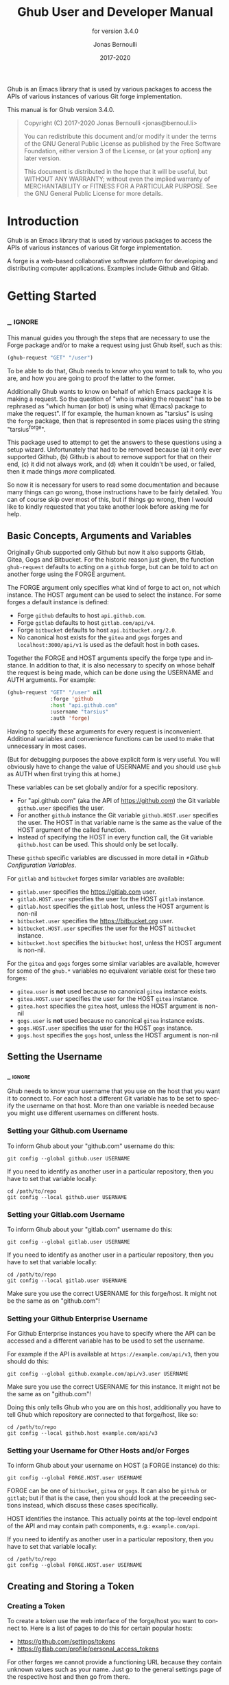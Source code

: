 #+TITLE: Ghub User and Developer Manual
:PREAMBLE:
#+AUTHOR: Jonas Bernoulli
#+EMAIL: jonas@bernoul.li
#+DATE: 2017-2020
#+LANGUAGE: en

#+TEXINFO_DIR_CATEGORY: Emacs
#+TEXINFO_DIR_TITLE: Ghub: (ghub).
#+TEXINFO_DIR_DESC: Minuscule client library for the Github API.
#+SUBTITLE: for version 3.4.0

#+TEXINFO_DEFFN: t
#+OPTIONS: H:4 num:4 toc:2
#+PROPERTY: header-args :eval never
#+BIND: ox-texinfo+-before-export-hook ox-texinfo+-update-copyright-years
#+BIND: ox-texinfo+-before-export-hook ox-texinfo+-update-version-strings

Ghub is an Emacs library that is used by various packages to access
the APIs of various instances of various Git forge implementation.

#+TEXINFO: @noindent
This manual is for Ghub version 3.4.0.

#+BEGIN_QUOTE
Copyright (C) 2017-2020 Jonas Bernoulli <jonas@bernoul.li>

You can redistribute this document and/or modify it under the terms
of the GNU General Public License as published by the Free Software
Foundation, either version 3 of the License, or (at your option) any
later version.

This document is distributed in the hope that it will be useful,
but WITHOUT ANY WARRANTY; without even the implied warranty of
MERCHANTABILITY or FITNESS FOR A PARTICULAR PURPOSE.  See the GNU
General Public License for more details.
#+END_QUOTE
:END:
* Introduction

Ghub is an Emacs library that is used by various packages to access
the APIs of various instances of various Git forge implementation.

A forge is a web-based collaborative software platform for developing
and distributing computer applications.  Examples include Github and
Gitlab.

* Getting Started
** _ :ignore:

This manual guides you through the steps that are necessary to use the
Forge package and/or to make a request using just Ghub itself, such as
this:

#+BEGIN_SRC emacs-lisp
 (ghub-request "GET" "/user")
#+END_SRC

To be able to do that, Ghub needs to know who you want to talk to, who
you are, and how you are going to proof the latter to the former.

Additionally Ghub wants to know on behalf of which Emacs package it is
making a request.  So the question of "who is making the request" has
to be rephrased as "which human (or bot) is using what (Emacs) package
to make the request".  If for example, the human known as "tarsius" is
using the ~forge~ package, then that is represented in some places using
the string "tarsius^forge".

This package used to attempt to get the answers to these questions
using a setup wizard.  Unfortunately that had to be removed because
(a) it only ever supported Github, (b) Github is about to remove
support for that on their end, (c) it did not always work, and (d)
when it couldn't be used, or failed, then it made things /more/
complicated.

So now it is necessary for users to read some documentation and
because many things can go wrong, those instructions have to be fairly
detailed.  You can of course skip over most of this, but if things go
wrong, then I would like to kindly requested that you take another
look before asking me for help.

** Basic Concepts, Arguments and Variables

Originally Ghub supported only Github but now it also supports Gitlab,
Gitea, Gogs and Bitbucket.  For the historic reason just given, the
function ~ghub-request~ defaults to acting on a ~github~ forge, but can
be told to act on another forge using the FORGE argument.

The FORGE argument only specifies what kind of forge to act on, not
which instance.  The HOST argument can be used to select the instance.
For some forges a default instance is defined:

- Forge ~github~ defaults to host ~api.github.com~.
- Forge ~gitlab~ defaults to host ~gitlab.com/api/v4~.
- Forge ~bitbucket~ defaults to host ~api.bitbucket.org/2.0~.
- No canonical host exists for the ~gitea~ and ~gogs~ forges and
  ~localhost:3000/api/v1~ is used as the default host in both cases.

Together the FORGE and HOST arguments specify the forge type and
instance.  In addition to that, it is also necessary to specify on
whose behalf the request is being made, which can be done using the
USERNAME and AUTH arguments.  For example:

#+BEGIN_SRC emacs-lisp
  (ghub-request "GET" "/user" nil
                :forge 'github
                :host "api.github.com"
                :username "tarsius"
                :auth 'forge)
#+END_SRC

Having to specify these arguments for every request is inconvenient.
Additional variables and convenience functions can be used to make
that unnecessary in most cases.

(But for debugging purposes the above explicit form is very useful.
You will obviously have to change the value of USERNAME and you should
use ~ghub~ as AUTH when first trying this at home.)

These variables can be set globally and/or for a specific repository.

- For "api.github.com" (aka the API of https://github.com) the Git
  variable ~github.user~ specifies the user.
- For another ~github~ instance the Git variable ~github.HOST.user~
  specifies the user.  The HOST in that variable name is the same
  as the value of the HOST argument of the called function.
- Instead of specifying the HOST in every function call, the Git
  variable ~github.host~ can be used.  This should only be set locally.

These ~github~ specific variables are discussed in more detail in
[[*Github Configuration Variables]].

#+TEXINFO: @noindent
For ~gitlab~ and ~bitbucket~ forges similar variables are available:

- ~gitlab.user~ specifies the https://gitlab.com user.
- ~gitlab.HOST.user~ specifies the user for the HOST ~gitlab~ instance.
- ~gitlab.host~ specifies the ~gitlab~ host, unless the HOST argument
  is non-nil
- ~bitbucket.user~ specifies the https://bitbucket.org user.
- ~bitbucket.HOST.user~ specifies the user for the HOST ~bitbucket~
  instance.
- ~bitbucket.host~ specifies the ~bitbucket~ host, unless the HOST
  argument is non-nil.

For the ~gitea~ and ~gogs~ forges some similar variables are available,
however for some of the ~ghub.*~ variables no equivalent variable exist
for these two forges:

- ~gitea.user~ is *not* used because no canonical ~gitea~ instance exists.
- ~gitea.HOST.user~ specifies the user for the HOST ~gitea~ instance.
- ~gitea.host~ specifies the ~gitea~ host, unless the HOST argument is
  non-nil
- ~gogs.user~ is *not* used because no canonical ~gitea~ instance exists.
- ~gogs.HOST.user~ specifies the user for the HOST ~gogs~ instance.
- ~gogs.host~ specifies the ~gogs~ host, unless the HOST argument is
  non-nil

** Setting the Username
*** _ :ignore:

Ghub needs to know your username that you use on the host that you
want it to connect to.  For each host a different Git variable has to
be set to specify the username on that host.  More than one variable
is needed because you might use different usernames on different
hosts.

*** Setting your Github.com Username
:PROPERTIES:
:NONODE: t
:END:

To inform Ghub about your "github.com" username do this:

#+BEGIN_SRC shell
  git config --global github.user USERNAME
#+END_SRC

If you need to identify as another user in a particular repository,
then you have to set that variable locally:

#+BEGIN_SRC shell
  cd /path/to/repo
  git config --local github.user USERNAME
#+END_SRC

*** Setting your Gitlab.com Username
:PROPERTIES:
:NONODE: t
:END:

To inform Ghub about your "gitlab.com" username do this:

#+BEGIN_SRC shell
  git config --global gitlab.user USERNAME
#+END_SRC

If you need to identify as another user in a particular repository,
then you have to set that variable locally:

#+BEGIN_SRC shell
  cd /path/to/repo
  git config --local gitlab.user USERNAME
#+END_SRC

Make sure you use the correct USERNAME for this forge/host.  It might
not be the same as on "github.com"!

*** Setting your Github Enterprise Username
:PROPERTIES:
:NONODE: t
:END:

For Github Enterprise instances you have to specify where the API
can be accessed and a different variable has to be used to set the
username.

For example if the API is available at ~https://example.com/api/v3~,
then you should do this:

#+BEGIN_SRC shell
  git config --global github.example.com/api/v3.user USERNAME
#+END_SRC

Make sure you use the correct USERNAME for this instance.  It might
not be the same as on "github.com"!

Doing this only tells Ghub who you are on this host, additionally you
have to tell Ghub which repository are connected to that forge/host,
like so:

#+BEGIN_SRC shell
  cd /path/to/repo
  git config --local github.host example.com/api/v3
#+END_SRC

*** Setting your Username for Other Hosts and/or Forges
:PROPERTIES:
:NONODE: t
:END:

To inform Ghub about your username on HOST (a FORGE instance) do this:

#+BEGIN_SRC shell
  git config --global FORGE.HOST.user USERNAME
#+END_SRC

FORGE can be one of ~bitbucket~, ~gitea~ or ~gogs~.  It can also be ~github~ or
~gitlab~; but if that is the case, then you should look at the preceeding
sections instead, which discuss these cases specifically.

HOST identifies the instance.  This actually points at the top-level
endpoint of the API and may contain path components, e.g.:
~example.com/api~.

If you need to identify as another user in a particular repository,
then you have to set that variable locally:

#+BEGIN_SRC shell
  cd /path/to/repo
  git config --global FORGE.HOST.user USERNAME
#+END_SRC

** Creating and Storing a Token
*** Creating a Token

To create a token use the web interface of the forge/host you want to
connect to.  Here is a list of pages to do this for certain popular
hosts:

- https://github.com/settings/tokens
- https://gitlab.com/profile/personal_access_tokens

For other forges we cannot provide a functioning URL because they
contain unknown values such as your name.  Just go to the general
settings page of the respective host and then go from there.

Except on ~gitea~ and ~gogs~ each token can be limitted to certain
"scopes", i.e. it is possible to limit for which purposes any given
token can be used.

Before you create a token to be used for a certain package, you should
consult the documentation of that package, which in turn should tell
you which scopes are needed and why.  The Forge package for example
does so in [[info:forge#Token Creation]].

*** Storing a Token

Please also see [[info:auth]] for all the gory details about Auth-Source.

The variable ~auth-sources~ controls how and where Auth-Source keeps its
secrets.  The default value is a list of three files: ~("~/.authinfo"
"~/.authinfo.gpg" "~/.netrc")~, but to avoid confusion you should make
sure that only one of these files exists and then you should also
adjust the value of the variable to only ever use that file, for
example:

#+BEGIN_SRC emacs-lisp
  (setq auth-sources '("~/.authinfo"))
#+END_SRC

In ~~/.authinfo~ secrets are stored in plain text.  If you don't want
that, then you should use the encrypted ~~/.authinfo.gpg~ instead:

#+BEGIN_SRC emacs-lisp
  (setq auth-sources '("~/.authinfo.gpg"))
#+END_SRC

Auth-Source also supports storing secrets in various external
key-chains.  See info:auth for more information.

The default Auth-Source backends only support storing three values per
entry; the "machine", the "login" and the "password".  Because Ghub
uses separate tokens for each package, it has to squeeze four values
into those three slots, and it does that by using "USERNAME^PACKAGE"
as the "login".

Assuming your *Github* username is "ziggy", the package is named
"forge", and you want to access *Github.com*, an entry in one of
the three mentioned files would then look like this:

#+BEGIN_SRC example
  machine api.github.com login ziggy^forge password 012345abcdef...
#+END_SRC

Assuming your *Gitlab* username is "ziggy", the package is named
"forge", and you want to access *Gitlab.com*, an entry in one of
the three mentioned files would then look like this:

#+BEGIN_SRC example
  machine gitlab.com/api/v4 login ziggy^forge password 012345abcdef...
#+END_SRC

** Github Configuration Variables

The username and, unless you only use Github.com itself, the Github
Enterprise instance have to be configured using Git variables.  In
rare cases it might also be necessary to specify the identity of the
local machine, which is done using a lisp variable.

- Variable: github.user

  The Github.com username.  This should be set globally and if you
  have multiple Github.com user accounts, then you should set this
  locally only for those repositories that you want to access using
  the secondary identity.

- Variable: github.HOST.user

  This variable serves the same purpose as ~github.user~ but for the
  Github Enterprise instance identified by ~HOST~.

  The reason why separate variables are used is that this makes it
  possible to set both values globally instead of having to set one of
  the values locally in each and every repository that is connected to
  the Github Enterprise instance, not Github.com.

- Variable: github.host

  This variable should only be set locally for a repository and
  specifies the Github Enterprise edition that that repository is
  connected to.  You should not set this globally because then each
  and every repository becomes connected to the specified Github
  Enterprise instance, including those that should actually be
  connected to Github.com.

  When this is undefined, then "api.github.com" is used (defined in
  the constant ~ghub-default-host~, which you should never attempt to
  change.)

* API
** Their APIs

Of course this manual does not cover the APIs of all forges that it
supports, but for your convenience, here are the links to their API
manuals:

- Github:
  - https://developer.github.com/v4 (GraphQl)
  - https://developer.github.com/v3 (REST)
- Gitlab:
  - https://docs.gitlab.com/ee/api/README.html
- Gitea:
  - https://docs.gitea.io/en-us/api-usage
  - https://try.gitea.io/api/swagger
- Gogs:
  - https://github.com/gogs/go-gogs-client/wiki
- Bitbucket:
  - https://developer.atlassian.com/bitbucket/api/2/reference

** Making REST Requests

- Function: ghub-request method resource &optional params &key query payload headers unpaginate noerror reader username auth host callback errorback url value error extra method*

  This function makes a request for ~RESOURCE~ using ~METHOD~.
  ~PARAMS~, ~QUERY~, ~PAYLOAD~ and/or ~HEADERS~ are alists holding
  additional request data.  The response body is returned and the
  response headers are stored in the variable ~ghub-response-headers~.

  - ~METHOD~ is the HTTP method, given as a string.
  - ~RESOURCE~ is the resource to access, given as a string beginning
    with a slash.

  - ~PARAMS~, ~QUERY~, ~PAYLOAD~ and ~HEADERS~ are alists and are used
    to specify request data.  All these arguments are alists that
    resemble the JSON expected and returned by the Github API.  The
    keys are symbols and the values stored in the ~cdr~ (not the
    ~cadr~) can be strings, integers, or lists of strings and
    integers.

    The Github API documentation is vague on how data has to be
    transmitted and for a particular resource usually just talks about
    "parameters".  Generally speaking when the ~METHOD~ is "HEAD" or
    "GET", then they have to be transmitted as a query, otherwise as a
    payload.

    - Use ~PARAMS~ to automatically transmit like ~QUERY~ or ~PAYLOAD~
      would depending on ~METHOD~.
    - Use ~QUERY~ to explicitly transmit data as a query.
    - Use ~PAYLOAD~ to explicitly transmit data as a payload.  Instead
      of an alist, ~PAYLOAD~ may also be a string, in which case it
      gets encoded as UTF-8 but is otherwise transmitted as-is.
    - Use ~HEADERS~ for those rare resources that require that the
      data is transmitted as headers instead of as a query or payload.
      When that is the case, then the Github API documentation usually
      mentions it explicitly.

  - If ~SILENT~ is non-nil, then progress reports and the like are not
    messaged.

  - If ~UNPAGINATE~ is t, then this function makes as many requests as
    necessary to get all values.  If ~UNPAGINATE~ is a natural number,
    then it gets at most that many pages.  For any other non-nil value
    it raises an error.

  - If ~NOERROR~ is non-nil, then no error is raised if the request
    fails and ~nil~ is returned instead.  If ~NOERROR~ is ~return~,
    then the error payload is returned instead of ~nil~.

  - If ~READER~ is non-nil, then it is used to read and return from
    the response buffer.  The default is ~ghub--read-json-payload~.
    For the very few resources that do not return JSON, you might want
    to use ~ghub--decode-payload~.

  - If ~USERNAME~ is non-nil, then the request is made on behalf of
    that user.  It is better to specify the user using the Git
    variable ~github.user~ for "api.github.com", or ~github.HOST.user~
    if connecting to a Github Enterprise instance.

  - Each package that uses Ghub should use its own token.  If ~AUTH~
    is ~nil~ or unspecified, then the generic ~ghub~ token is used
    instead.  This is only acceptable for personal utilities.  A
    package that is distributed to other users should always use this
    argument to identify itself, using a symbol matching its name.

    Package authors who find this inconvenient should write a wrapper
    around this function and possibly for the method-specific
    functions as well.

    Beside ~nil~, some other symbols have a special meaning too.
    ~none~ means to make an unauthorized request.  ~basic~ means to
    make a password based request.  If the value is a string, then it
    is assumed to be a valid token.  ~basic~ and an explicit token
    string are only intended for internal and debugging uses.

    If ~AUTH~ is a package symbol, then the scopes are specified using
    the variable ~AUTH-github-token-scopes~.  It is an error if that
    is not specified.  See ~ghub-github-token-scopes~ for an example.

  - If ~HOST~ is non-nil, then connect to that Github instance.
    This defaults to "api.github.com".  When a repository is connected
    to a Github Enterprise instance, then it is better to specify that
    using the Git variable ~github.host~ instead of using this
    argument.

  - If ~FORGE~ is ~gitlab~, then connect to Gitlab.com or, depending
    on ~HOST~, to another Gitlab instance.  This is only intended for
    internal use.  Instead of using this argument you should use
    function ~glab-request~ and other ~glab-*~ functions.

  - If ~CALLBACK~ and/or ~ERRORBACK~ is non-nil, then this function makes
    one or more asynchronous requests and calls ~CALLBACK~ or ~ERRORBACK~
    when finished.  If no error occurred, then it calls ~CALLBACK~,
    unless that is ~nil~.

    If an error occurred, then it calls ~ERRORBACK~, or if that is nil,
    then ~CALLBACK~.  ~ERRORBACK~ can also be ~t~, in which case it signals
    instead.  ~NOERROR~ is ignored for all asynchronous requests.

    Both callbacks are called with four arguments.

    1. For ~CALLBACK~, the combined value of the retrieved pages.
       For ~ERRORBACK~, the error that occurred when retrieving the
       last page.
    2. The headers of the last page as an alist.
    3. Status information provided by ~url-retrieve~.  Its ~:error~
       property holds the same information as the first argument to
       ~ERRORBACK~.
    4. A ~ghub--req~ struct, which can be passed to ~ghub-continue~
       (which see) to retrieve the next page, if any.

- Function: ghub-continue args

  If there is a next page, then this function retrieves that.

  This function is only intended to be called from callbacks.  If
  there is a next page, then that is retrieved and the buffer that
  the result will be loaded into is returned, or t if the process
  has already completed.  If there is no next page, then return nil.

  Callbacks are called with four arguments (see ~ghub-request~).
  The forth argument is a ~ghub--req~ struct, intended to be passed
  to this function.  A callback may use the struct's ~extra~ slot
  to pass additional information to the callback that will be called
  after the next request.  Use the function ~ghub-req-extra~ to get
  and set the value of that slot.

  As an example, using ~ghub-continue~ in a callback like so:

  #+BEGIN_SRC emacs-lisp
    (ghub-get "/users/tarsius/repos" nil
              :callback (lambda (value _headers _status req)
                          (unless (ghub-continue req)
                            (setq my-value value))))
  #+END_SRC

  is equivalent to:

  #+BEGIN_SRC emacs-lisp
    (ghub-get "/users/tarsius/repos" nil
              :unpaginate t
              :callback (lambda (value _headers _status _req)
                          (setq my-value value)))
  #+END_SRC

  To demonstrate how to pass information from one callback to the
  next, here we record when we start fetching each page:

  #+BEGIN_SRC emacs-lisp
    (ghub-get "/users/tarsius/repos" nil
              :extra (list (current-time))
              :callback (lambda (value _headers _status req)
                          (push (current-time) (ghub-req-extra req))
                          (unless (ghub-continue req)
                            (setq my-times (ghub-req-extra req))
                            (setq my-value value))))
  #+END_SRC

- Variable: ghub-response-headers

  A select few Github API resources respond by transmitting data in
  the response header instead of in the response body.  Because there
  are so few of these inconsistencies, ~ghub-request~ always returns
  the response body.

  To access the response headers use this variable after ~ghub-request~
  has returned.

- Function: ghub-response-link-relations req headers payload

  This function returns an alist of the link relations in ~HEADERS~, or
  if optional ~HEADERS~ is nil, then those in ~ghub-response-headers~.

  When accessing a Bitbucket instance then the link relations are in
  ~PAYLOAD~ instead of ~HEADERS~, making their API merely RESTish and
  forcing this function to append those relations to the value of
  ~ghub-response-headers~, for later use when this function is called
  with ~nil~ for ~PAYLOAD~.

** Making GraphQL Requests

- Function: ghub-graphql graphql &optional variables &key username auth host callback silent callback errorback value extra

  This function makes a GraphQL request using ~GRAPHQL~ and
  ~VARIABLES~ as inputs.  ~GRAPHQL~ is a GraphQL string.  ~VARIABLES~
  is a JSON-like alist.  The other arguments behave as for
  ~ghub-request~ (which see).

  The response is returned as a JSON-like alist.  Even if the response
  contains ~errors~, this function does not raise an error.
  Cursor-handling is likewise left to the caller.

~ghub-graphql~ is a thin convenience wrapper around ~ghub-request~,
similar to ~ghub-post~ and friends.  While the latter only hard-code
the value of the ~METHOD~ argument, the former also hard-codes ~RESOURCE~
and constructs ~PAYLOAD~ from ~GRAPHQL~ and ~VARIABLES~.  It also drops
~UNPAGINATE~, ~NOERROR~, ~READER~ (internal functions expect alist-ified
JSON) and ~FORGE~ (only Github currently supports GraphQL).

~ghub-graphql~ does not account for the fact that pagination works
differently in GraphQL than it does in REST, so users of this function
have to deal with that themselves.  Likewise error handling works
differently and has to be done by the caller too.

An early attempt at implementing automatic unpaginating for GraphQL
can be found in the ~faithful-graphql~ branch, provided I haven't
deleted that by now.  On that branch I try to do things as intended by
the designers of GraphQL, using variables and fragments, and drowning
in a sea of boilerplate.

The problem with that approach is that it only works for applications
that fetch specific information on demand and actually want things to
be paginated.  I am convinced that GraphQL is very nice for web apps.

However the Forge package for which I have implemented all of this has
very different needs.  It wants to fetch "all the data" and "cache"
it locally, so that it is available even when there is no internet
connection.  GraphQL was designed around the idea that you should be
able to "ask for what you need and get exactly that".  But when that
boils down to "look, if I persist, then you are going to hand me over
all the data anyway, so just caught it up already", then things start
to fall apart.  If Github's GraphQL allowed pagination to be turned
off completely, then teaching ~ghub-graphql~ about error handling would
be enough.

But it doesn't and when doing things as intended, then that leads to
huge amounts of repetitive boilerplate, which is so boring to write
that doing it without introducing bugs left and right is near
impossible; so I decided to give up on GraphQL variables, fragments
and conditions, and instead implement something more powerful, though
also more opinionated.

- Function: ghub--graphql-vacuum query variables callback &optional until &key narrow username auth host forge

  This function is an opinionated alternative to ~ghub-graphql~.
  It relies on dark magic to get the job done.

  It makes an initial request using ~QUERY~.  It then looks for
  paginated edges in the returned data and makes more requests to
  resolve them.  In order to do so it automatically transforms the
  initial ~QUERY~ into another query suitable for that particular edge.
  The data retrieved by subsequent requests is then injected into the
  data of the original request before that is returned or passed to
  the callback.  If subsequently retrieved data features new paginated
  edges, then those are followed recursively.

  The end result is essentially the same as using ~ghub-graphql~, if
  only it were possible to say "do not paginate anything".  The
  implementation is much more complicated because it is not possible
  to do that.

  ~QUERY~ is a GraphQL query expressed as an s-expression.  The bundled
  ~gsexp~ library is used to turn that into a GraphQL query string.
  Only a subset of the GraphQL features are supported; fragments for
  example are not, and magical stuff happens to variables.  This is
  not documented yet, I am afraid.  Look at existing callers.

  ~VARIABLES~ is a JSON-like alist as for ~ghub-graphql~.

  ~UNTIL~ is an alist ~((EDGE-until . VALUE)...)~.  When unpaginating ~EDGE~
  try not to fetch beyond the element whose first field has the value
  ~VALUE~ and remove that element as well as all "lesser" elements from
  the retrieved data if necessary.  Look at ~forge--pull-repository~ for
  an example.  This is only useful if you "cache" the response locally
  and want to avoid fetching data again that you already have.

  Other arguments behave as for ~ghub-graphql~ and ~ghub-request~, more or
  less.

Using ~ghub--graphql-vacuum~, the following resource specific functions
are implemented.  These functions are not part of the public API yet
and are very much subject to change.

- Function: ghub-fetch-repository owner name callback &optional until &key username auth host forge

  This function asynchronously fetches forge data about the specified
  repository.  Once all data has been collected, ~CALLBACK~ is called
  with the data as the only argument.

- Function: ghub-fetch-issue owner name callback &optional until &key username auth host forge

  This function asynchronously fetches forge data about the specified
  issue.  Once all data has been collected, ~CALLBACK~ is called
  with the data as the only argument.

- Function: ghub-fetch-pullreq owner name callback &optional until &key username auth host forge

  This function asynchronously fetches forge data about the specified
  pull-request.  Once all data has been collected, ~CALLBACK~ is called
  with the data as the only argument.

Note that in order to avoid duplication all of these functions base
their initial query on the query stored in ~ghub-fetch-repository~.  The
latter two pass that query through ~ghub--graphql-prepare-query~, which
then uses ~ghub--graphql-narrow-query~ to remove parts the caller is not
interested in.  These two functions are also used internally, when
unpaginating, but as demonstrated here they can be useful even before
making an initial request.

** Github Convenience Wrappers

- Function: ghub-head resource &optional params &key query payload headers unpaginate noerror reader username auth host callback errorback
- Function: ghub-get resource &optional params &key query payload headers unpaginate noerror reader username auth host callback errorback

  These functions are simple wrappers around ~ghub-request~.  Their
  signature is identical to that of the latter, except that they do
  not have an argument named ~METHOD~.  The HTTP method is instead
  given by the second word in the function name.

  As described in the documentation for ~ghub-request~, it depends on
  the used method whether the value of the ~PARAMS~ argument is used
  as the query or the payload.  For the "HEAD" and "GET" methods it
  is used as the query.

- Function: ghub-put resource &optional params &key query payload headers unpaginate noerror reader username auth host callback errorback
- Function: ghub-post resource &optional params &key query payload headers unpaginate noerror reader username auth host callback errorback
- Function: ghub-patch resource &optional params &key query payload headers unpaginate noerror reader username auth host callback errorback
- Function: ghub-delete resource &optional params &key query payload headers unpaginate noerror reader username auth host callback errorback

  These functions are simple wrappers around ~ghub-request~.  Their
  signature is identical to that of the latter, except that they do
  not have an argument named ~METHOD~.  The HTTP method is instead
  given by the second word in the function name.

  As described in the documentation for ~ghub-request~, it depends on
  the used method whether the value of the ~PARAMS~ argument is used
  as the query or the payload.  For the "PUT", "POST", "PATCH" and
  "DELETE" methods it is used as the payload.

- Function: ghub-wait resource &optional duration &key username auth host

  Some API requests result in an immediate successful response even
  when the requested action has not actually been carried out yet.
  An example is the request for the creation of a new repository,
  which doesn't cause the repository to immediately become available.
  The Github API documentation usually mentions this when describing
  an affected resource.

  If you want to do something with some resource right after making
  a request for its creation, then you might have to wait for it to
  actually be created.  This function can be used to do so.  It
  repeatedly tries to access the resource until it becomes available
  or until a timeout is reached.  In the latter case it signals
  ~ghub-error~.

  ~RESOURCE~ specifies the resource that this function waits for.

  ~DURATION~ specifies the maximum number of seconds to wait for,
  defaulting to 64 seconds.  Emacs will block during that time, but
  the user can abort using ~C-g~.

  The first attempt is made immediately and will often succeed.  If
  not, then another attempt is made after two seconds, and each
  subsequent attempt is made after waiting as long as we already
  waited between all preceding attempts combined.

  See ~ghub-request~'s documentation above for information about the
  other arguments.
  
** Non-Github Convenience Wrappers

~ghub-request~ and ~ghub-METHOD~ can be used to make a request for any
of the supported forge types, but except when making a request for
a ~github~ instance, then that requires the use of the FORGE argument.

To avoid that, functions named ~FORGE-request~ and ~FORGE-METHOD~ are also
available.  The following forms are equivalent, for example:

#+BEGIN_SRC emacs-lisp
  (ghub-get ... :auth 'PACKAGE :forge 'gitlab)
  (glab-get ... :auth 'PACKAGE)
#+END_SRC

These forms would remain equivalent even if you did not specify a
value for the AUTH arguments — but you should not do that if you plan
to share your code with others (see [[*Using Ghub in Your Own Package]]).
If you do omit AUTH, then the request is made on behalf of the ~ghub~
package, *regardless* of the symbol prefix of the function you use to do
so.

All ~FORGE-request~ and ~FORGE-METHOD~ functions, including but not
limited to ~ghub-METHOD~, are very simple wrappers around ~ghub-request~.
They take fewer arguments than ~ghub-request~ and instead pass constant
values for the arguments METHOD and/or FORGE.

- Function: buck-request resource &optional params &key query payload headers unpaginate noerror reader username auth host callback errorback
- Function: glab-request resource &optional params &key query payload headers unpaginate noerror reader username auth host callback errorback
- Function: gogs-request resource &optional params &key query payload headers unpaginate noerror reader username auth host callback errorback

  Wrappers around ~ghub-request~ which hardcode the FORGE to either
  ~bitbucket~, ~gitlab~, ~gogs~ or ~gitea~.

- Function: buck-get resource &optional params &key query payload headers unpaginate noerror reader username auth host callback errorback
- Function: buck-put resource &optional params &key query payload headers unpaginate noerror reader username auth host callback errorback
- Function: buck-post resource &optional params &key query payload headers unpaginate noerror reader username auth host callback errorback
- Function: buck-delete resource &optional params &key query payload headers unpaginate noerror reader username auth host callback errorback
- Function: glab-head resource &optional params &key query payload headers unpaginate noerror reader username auth host callback errorback
- Function: glab-get resource &optional params &key query payload headers unpaginate noerror reader username auth host callback errorback
- Function: glab-put resource &optional params &key query payload headers unpaginate noerror reader username auth host callback errorback
- Function: glab-post resource &optional params &key query payload headers unpaginate noerror reader username auth host callback errorback
- Function: glab-patch resource &optional params &key query payload headers unpaginate noerror reader username auth host callback errorback
- Function: glab-delete resource &optional params &key query payload headers unpaginate noerror reader username auth host callback errorback
- Function: gogs-get resource &optional params &key query payload headers unpaginate noerror reader username auth host callback errorback
- Function: gogs-put resource &optional params &key query payload headers unpaginate noerror reader username auth host callback errorback
- Function: gogs-post resource &optional params &key query payload headers unpaginate noerror reader username auth host callback errorback
- Function: gogs-patch resource &optional params &key query payload headers unpaginate noerror reader username auth host callback errorback
- Function: gogs-delete resource &optional params &key query payload headers unpaginate noerror reader username auth host callback errorback
- Function: gtea-get resource &optional params &key query payload headers unpaginate noerror reader username auth host callback errorback
- Function: gtea-put resource &optional params &key query payload headers unpaginate noerror reader username auth host callback errorback
- Function: gtea-post resource &optional params &key query payload headers unpaginate noerror reader username auth host callback errorback
- Function: gtea-patch resource &optional params &key query payload headers unpaginate noerror reader username auth host callback errorback
- Function: gtea-delete resource &optional params &key query payload headers unpaginate noerror reader username auth host callback errorback

  Wrappers around ~FORGE-METHOD~ which hardcode the FORGE to either
  ~bitbucket~, ~gitlab~, ~gogs~ or ~gitea~, and the METHOD to the implied
  method.

  Note that ~buck-head~, ~buck-patch~, ~gogs-head~ and ~gtea-head~ do not exist
  because the respective APIs do not appear to support these methods.

* Notes
** Using Ghub in Personal Scripts

You can of course use ~ghub-request~ and its wrapper functions in your
personal scripts.  Unlike when you use Ghub in a package that you
distribute for others to use, you don't have to explicitly specify a
package in personal scripts.

#+BEGIN_SRC emacs-lisp
  ;; This is perfectly acceptable in personal scripts ...
  (ghub-get "/user")

  ;; ... and actually equals to
  (ghub-get "/user" nil :auth 'ghub)

  ;; In packages you have to specify the package using AUTH.
  (ghub-get "/user" nil :auth 'some-package)
#+END_SRC

When the ~AUTH~ argument is not specified, then a request is made on
behalf of the ~ghub~ package itself.  Like for any other package you
have to create a dedicated token of coures.

** Using Ghub in Your Own Package

Every package should use its own token.  This allows you as the author
of some package to only request access to API scopes that are actually
needed, which in turn might make it easier for users to trust your
package not to do unwanted things.

You have to tell ~ghub-request~ on behalf of which package a request is
being made by passing the symbol ~PACKAGE~ as the value of its ~AUTH~
argument.

#+BEGIN_SRC emacs-lisp
  (ghub-request "GET" "/user" nil :auth 'PACKAGE)
#+END_SRC

Keep in mind that the users of your pacakge will have to manually
create a suitable token.  To make that easier, you should not only
link to this manual but also prominently mention the scopes the token
needs; and explain what they are needed for.

** Forge Limitations and Notes

- There are no default Gitea and Gogs instances so the variables
  ~gitea.host~ and ~gogs.host~ are not taken into account.

- Gitea and Gogs do not support limiting a token to certain scopes.

- The Bitbucket API is fairly broken and my willingness to deal with
  that is extremely limited unless someone pays me vast amounts of
  money.

- The Gitlab API documentation is not always accurate, though I don't
  have an example at hand.  It also isn't structured well, making it
  occasionally difficult to find the information one is looking for.

- Where one would use ~user/repo~ when accessing another forge, one has
  to use ~user%2Frepo~ when accessing Gitlab, e.g.:

  #+BEGIN_SRC emacs-lisp
    (glab-get "/projects/python-mode-devs%2Fpython-mode")
  #+END_SRC

* Function Index
:PROPERTIES:
:APPENDIX:   t
:INDEX:      fn
:END:
* Variable Index
:PROPERTIES:
:APPENDIX:   t
:INDEX:      vr
:END:
* _ Copying
:PROPERTIES:
:COPYING:    t
:END:

#+BEGIN_QUOTE
Copyright (C) 2017-2020 Jonas Bernoulli <jonas@bernoul.li>

You can redistribute this document and/or modify it under the terms
of the GNU General Public License as published by the Free Software
Foundation, either version 3 of the License, or (at your option) any
later version.

This document is distributed in the hope that it will be useful,
but WITHOUT ANY WARRANTY; without even the implied warranty of
MERCHANTABILITY or FITNESS FOR A PARTICULAR PURPOSE.  See the GNU
General Public License for more details.
#+END_QUOTE

* _ :ignore:

#  LocalWords:  ARGS AUTH Bitbucket DEFFN DESC ERRORBACK EVAL Auth Ghub Gitea Github
#  LocalWords:  Gitlab Glab Gogs GraphQL LocalWords MERCHANTABILITY
#  LocalWords:  Makefile NOERROR PARAMS
#  LocalWords:  SRC UNPAGINATE alist alists api auth authinfo
#  LocalWords:  backend backends config customizable emacs eval
#  LocalWords:  featurep fn ghub gitea github glab gitlab gogs graphql hostname HTTP JSON
#  LocalWords:  mis netrc noerror num params pullreq repo src texinfo toc
#  LocalWords:  unencrypted unpaginate unpaginating utils vr ziggy

# IMPORTANT: Also update ORG_ARGS and ORG_EVAL in the Makefile.
# Local Variables:
# eval: (require 'ox-extra    nil t)
# eval: (require 'ox-texinfo+ nil t)
# eval: (and (featurep 'ox-extra) (ox-extras-activate '(ignore-headlines)))
# fill-column: 70
# indent-tabs-mode: nil
# org-src-preserve-indentation: nil
# sentence-end-double-space: t
# End:
